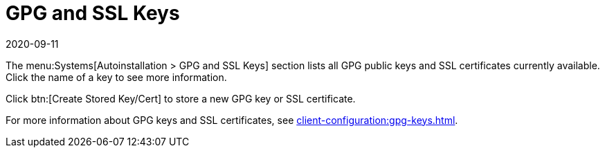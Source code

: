 [[ref-systems-autoinst-gpg-ssl]]
= GPG and SSL Keys
:description: Learn how to manage GPG public keys and SSL certificates for Autoinstallation. (Note I've kept it within the character limit and made sure it's a complete.
:revdate: 2020-09-11
:page-revdate: {revdate}

The menu:Systems[Autoinstallation > GPG and SSL Keys] section lists all GPG public keys and SSL certificates currently available.
Click the name of a key to see more information.

Click btn:[Create Stored Key/Cert] to store a new GPG key or SSL certificate.

For more information about GPG keys and SSL certificates, see xref:client-configuration:gpg-keys.adoc[].